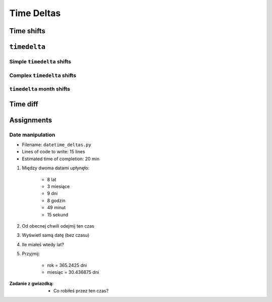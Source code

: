 ***********
Time Deltas
***********


Time shifts
===========
.. code-block:: python
    :caption: Shifting datetime objects

    from datetime import datetime


    gagarin = datetime(1961, 4, 12, 6, 7)
    armstrong = datetime(1969, 7, 21, 14, 56, 15)

    between_dates = armstrong - gagarin    # datetime.timedelta(3022, 31755)

    between_dates                          # 3022 days, 8:49:15
    between_dates.days                     # 3022
    between_dates.seconds                  # 31755
    between_dates.total_seconds()          # 261132555.0 (days * seconds per day + seconds)


``timedelta``
=============

Simple ``timedelta`` shifts
---------------------------
.. code-block:: python
    :caption: Simple ``timedelta`` shifts

    from datetime import timedelta, datetime


    gagarin = datetime(1961, 4, 12)

    gagarin - timedelta(minutes=15)
    gagarin + timedelta(minutes=10)


.. code-block:: python
    :caption: Simple ``timedelta`` shifts

    from datetime import timedelta, datetime


    armstrong = datetime(1969, 7, 21, 14, 56, 15)

    armstrong - timedelta(hours=21)
    armstrong + timedelta(hours=5)

.. code-block:: python
    :caption: Simple ``timedelta`` shifts

    from datetime import timedelta, date


    sputnik = date(1957, 10, 4)

    sputnik + timedelta(days=5)
    sputnik - timedelta(days=3)

.. code-block:: python
    :caption: Simple ``timedelta`` shifts

    from datetime import datetime, timedelta


    gagarin = datetime(1961, 4, 12)

    gagarin + timedelta(weeks=2)
    gagarin - timedelta(weeks=3)

Complex ``timedelta`` shifts
----------------------------
.. code-block:: python
    :caption: Complex ``timedelta`` shifts


    from datetime import timedelta, datetime


    armstrong = datetime(1969, 7, 21, 14, 56, 15)

    armstrong - timedelta(days=2, hours=21)

.. code-block:: python
    :caption: Complex ``timedelta`` shifts

    from datetime import timedelta, datetime


    armstrong = datetime(1969, 7, 21, 14, 56, 15)

    duration = timedelta(
        weeks=3,
        days=2,
        hours=21,
        minutes=5,
        seconds=12,
        milliseconds=10,
        microseconds=55)
    # datetime.timedelta(days=23, seconds=75912, microseconds=10055)

    between_dates = armstrong - duration
    # datetime.datetime(1969, 6, 27, 17, 51, 2, 989945)


``timedelta`` month shifts
--------------------------
.. code-block:: python
    :caption: Subtract month from ``datetime``

    from datetime import timedelta, date


    MONTH = timedelta(days=30.436875)

    d = date(1961, 4, 12)
    month_before = d - MONTH
    # datetime.date(1961, 3, 13)

.. code-block:: python
    :caption: Subtract month from ``datetime``

    from datetime import timedelta, date


    def month_before(dt):
        """Average days a month in solar calendar"""
        return dt - timedelta(days=30.436875)


    d = date(1961, 4, 12)
    month_before = month_before(d)
    # datetime.date(1961, 3, 13)

.. code-block:: python
    :caption: Subtract month from ``datetime``

    from calendar import monthlen
    from datetime import timedelta, date


    def month_before(dt):
        MONTH = monthlen(dt.year, dt.month)
        return dt - timedelta(days=MONTH)


    d = date(1961, 4, 12)
    month_before = month_before(d)
    # datetime.date(1961, 3, 13)


Time diff
=========
.. code-block:: python
    :caption: Diff between datetime objects

    from datetime import datetime


    SECOND = 1
    MINUTE = 60 * SECOND
    HOUR = 60 * MINUTE
    DAY = 24 * HOUR
    MONTH = 30.436875 * DAY    # Average days a month in solar calendar
    YEAR = 365.2425 * DAY      # Solar calendar


    gagarin = datetime(1961, 4, 12, 6, 7)
    armstrong = datetime(1969, 7, 21, 14, 56, 15)

    duration = armstrong - gagarin
    # datetime.timedelta(3022, 31755)

    years, seconds = divmod(duration.total_seconds(), YEAR)
    months, seconds = divmod(seconds, MONTH)
    days, seconds = divmod(seconds, DAY)
    hours, seconds = divmod(duration.seconds, HOUR)
    minutes, seconds = divmod(seconds, MINUTE)

    difference = {
        'years': int(years),
        'months': int(months),
        'days': int(days),
        'hours': int(hours),
        'minutes': int(minutes),
        'seconds': int(seconds),
    }

    print(difference)
    # {'years': 8, 'months': 3, 'days': 9, 'hours': 8, 'minutes': 49, 'seconds': 15}


Assignments
===========

Date manipulation
------------------
* Filename: ``datetime_deltas.py``
* Lines of code to write: 15 lines
* Estimated time of completion: 20 min

#. Między dwoma datami upłynęło:

    - 8 lat
    - 3 miesiące
    - 9 dni
    - 8 godzin
    - 49 minut
    - 15 sekund

#. Od obecnej chwili odejmij ten czas
#. Wyświetl samą datę (bez czasu)
#. Ile miałeś wtedy lat?
#. Przyjmij:

    - rok = 365.2425 dni
    - miesiąc = 30.436875 dni

:Zadanie z gwiazdką:
    * Co robiłeś przez ten czas?
